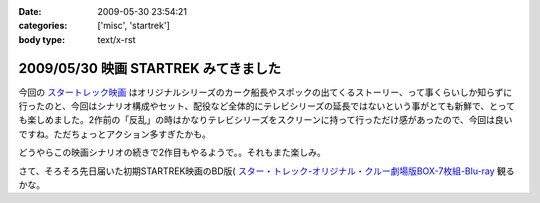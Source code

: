 :date: 2009-05-30 23:54:21
:categories: ['misc', 'startrek']
:body type: text/x-rst

=====================================
2009/05/30 映画 STARTREK みてきました
=====================================

今回の `スタートレック映画`_ はオリジナルシリーズのカーク船長やスポックの出てくるストーリー、って事くらいしか知らずに行ったのと、今回はシナリオ構成やセット、配役など全体的にテレビシリーズの延長ではないという事がとても新鮮で、とっても楽しめました。2作前の「反乱」の時はかなりテレビシリーズをスクリーンに持って行っただけ感があったので、今回は良いですね。ただちょっとアクション多すぎたかも。

どうやらこの映画シナリオの続きで2作目もやるようで。。それもまた楽しみ。

さて、そろそろ先日届いた初期STARTREK映画のBD版( `スター・トレック-オリジナル・クルー劇場版BOX-7枚組-Blu-ray`_ 観るかな。


.. _`スタートレック映画`: http://www.startrekmovie.com/intl/jp/
.. _`スター・トレック-オリジナル・クルー劇場版BOX-7枚組-Blu-ray`: http://www.amazon.co.jp/dp/B001VCBZOQ/freiaweb-22


.. :extend type: text/html
.. :extend:
